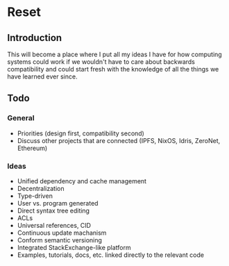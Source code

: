 * Reset

** Introduction

This will become a place where I put all my ideas I have for how computing systems could work if we wouldn't have to care about backwards compatibility and could start fresh with the knowledge of all the things we have learned ever since.

** Todo

*** General

- Priorities (design first, compatibility second)
- Discuss other projects that are connected (IPFS, NixOS, Idris, ZeroNet, Ethereum)

*** Ideas

- Unified dependency and cache management
- Decentralization
- Type-driven
- User vs. program generated
- Direct syntax tree editing
- ACLs
- Universal references, CID
- Continuous update machanism
- Conform semantic versioning
- Integrated StackExchange-like platform
- Examples, tutorials, docs, etc. linked directly to the relevant code
